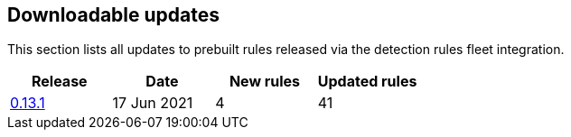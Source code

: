[[prebuilt-rules-downloadable-updates]]
[role="xpack"]
== Downloadable updates

This section lists all updates to prebuilt rules released via the detection rules fleet integration.


[width="100%",options="header"]
|==============================================
|Release |Date | New rules | Updated rules

|<<prebuilt-rules-0-13-1-summary, 0.13.1>> | 17 Jun 2021 | 4 | 41

|==============================================
